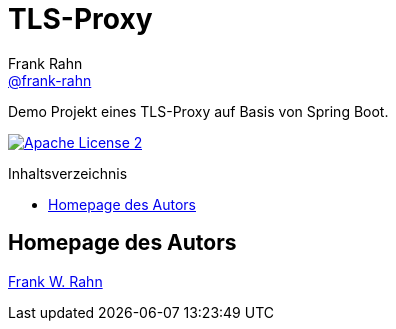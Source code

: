 = TLS-Proxy
Frank Rahn <https://github.com/frank-rahn[@frank-rahn]>
:toc:
:toclevels: 3
:toc-title: Inhaltsverzeichnis
:toc-placement!:
:sectanchors:

Demo Projekt eines TLS-Proxy auf Basis von Spring Boot.

image:https://img.shields.io/badge/license-Apache_License_2-blue.svg[title="Apache License 2", alt="Apache License 2", link="https://www.apache.org/licenses/LICENSE-2.0"]

toc::[]

== Homepage des Autors
https://www.frank-rahn.de/?utm_source=github&utm_medium=readme&utm_campaign=tls-proxy&utm_content=top[Frank W. Rahn]